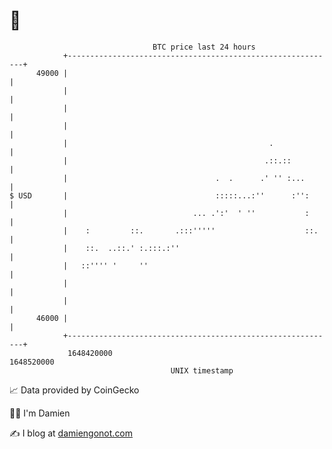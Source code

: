 * 👋

#+begin_example
                                   BTC price last 24 hours                    
               +------------------------------------------------------------+ 
         49000 |                                                            | 
               |                                                            | 
               |                                                            | 
               |                                                            | 
               |                                             .              | 
               |                                            .::.::          | 
               |                                 .  .      .' '' :...       | 
   $ USD       |                                 :::::...:''      :'':      | 
               |                            ... .':'  ' ''           :      | 
               |    :         ::.       .:::'''''                    ::.    | 
               |    ::.  ..::.' :.:::.:''                                   | 
               |   ::'''' '     ''                                          | 
               |                                                            | 
               |                                                            | 
         46000 |                                                            | 
               +------------------------------------------------------------+ 
                1648420000                                        1648520000  
                                       UNIX timestamp                         
#+end_example
📈 Data provided by CoinGecko

🧑‍💻 I'm Damien

✍️ I blog at [[https://www.damiengonot.com][damiengonot.com]]
